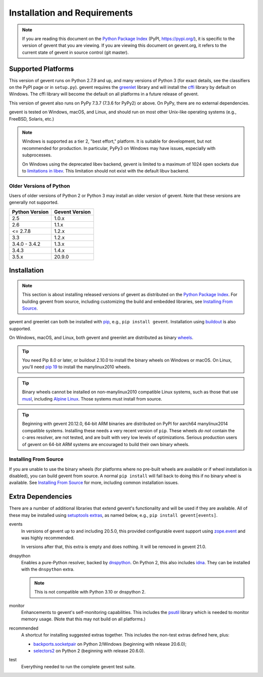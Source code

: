 ===============================
 Installation and Requirements
===============================

.. _installation:

..
  This file is included in README.rst so it is limited to plain
  ReST markup, not Sphinx.

.. note::

   If you are reading this document on the `Python Package Index`_
   (PyPI, https://pypi.org/), it is specific to the version of gevent that
   you are viewing. If you are viewing this document on gevent.org, it
   refers to the current state of gevent in source control (git
   master).

Supported Platforms
===================

This version of gevent runs on Python 2.7.9 and up, and many versions
of Python 3 (for exact details, see the classifiers on the PyPI page
or in ``setup.py``). gevent requires the `greenlet <https://greenlet.readthedocs.io>`_
library and will install the `cffi`_ library by default on Windows.
The cffi library will become the default on all platforms in a future
release of gevent.

This version of gevent also runs on PyPy 7.3.7 (7.3.6 for PyPy2) or
above. On PyPy, there are no external dependencies.

gevent is tested on Windows, macOS, and Linux, and should run on most
other Unix-like operating systems (e.g., FreeBSD, Solaris, etc.)

.. note::

   Windows is supported as a tier 2, "best effort," platform. It is
   suitable for development, but not recommended for production. In
   particular, PyPy3 on Windows may have issues, especially with
   subprocesses.

   On Windows using the deprecated libev backend, gevent is
   limited to a maximum of 1024 open sockets due to
   `limitations in libev`_. This limitation should not exist
   with the default libuv backend.

Older Versions of Python
------------------------

Users of older versions of Python 2 or Python 3 may install an older
version of gevent. Note that these versions are generally not
supported.

+-------+-------+
|Python |Gevent |
|Version|Version|
+=======+=======+
|2.5    |1.0.x  |
|       |       |
+-------+-------+
|2.6    |1.1.x  |
+-------+-------+
|<=     |1.2.x  |
|2.7.8  |       |
+-------+-------+
|3.3    |1.2.x  |
+-------+-------+
|3.4.0 -| 1.3.x |
|3.4.2  |       |
|       |       |
+-------+-------+
|3.4.3  | 1.4.x |
|       |       |
|       |       |
+-------+-------+
|3.5.x  | 20.9.0|
|       |       |
|       |       |
+-------+-------+

Installation
============

.. note::

   This section is about installing released versions of gevent as
   distributed on the `Python Package Index`_. For building gevent
   from source, including customizing the build and embedded
   libraries, see `Installing From Source`_.

.. _Python Package Index: http://pypi.org/project/gevent

gevent and greenlet can both be installed with `pip`_, e.g., ``pip
install gevent``. Installation using `buildout
<http://docs.buildout.org/en/latest/>`_ is also supported.

On Windows, macOS, and Linux, both gevent and greenlet are
distributed as binary `wheels`_.

.. tip::

   You need Pip 8.0 or later, or buildout 2.10.0 to install the binary
   wheels on Windows or macOS. On Linux, you'll need `pip 19
   <https://github.com/pypa/pip/pull/5008>`_ to install the
   manylinux2010 wheels.

.. tip::

   Binary wheels cannot be installed on non-manylinux2010 compatible
   Linux systems, such as those that use `musl
   <https://musl.libc.org>`_, including `Alpine Linux
   <https://alpinelinux.org>`_. Those systems must install from source.

.. tip::

   Beginning with gevent 20.12.0, 64-bit ARM binaries are distributed
   on PyPI for aarch64 manylinux2014 compatible systems. Installing these
   needs a very recent version of ``pip``. These wheels *do not*
   contain the c-ares resolver, are not tested, and are built with
   very low levels of optimizations. Serious production users of
   gevent on 64-bit ARM systems are encouraged to build their own
   binary wheels.

Installing From Source
----------------------

If you are unable to use the binary wheels (for platforms where no
pre-built wheels are available or if wheel installation is disabled),
you can build gevent from source. A normal ``pip install`` will
fall back to doing this if no binary wheel is available. See
`Installing From Source`_ for more, including common installation issues.

Extra Dependencies
==================

There are a number
of additional libraries that extend gevent's functionality and will be
used if they are available. All of these may be installed using
`setuptools extras
<https://setuptools.readthedocs.io/en/latest/setuptools.html#declaring-extras-optional-features-with-their-own-dependencies>`_,
as named below, e.g., ``pip install gevent[events]``.

events
    In versions of gevent up to and including 20.5.0, this provided configurable
    event support using `zope.event
    <https://pypi.org/project/zope.event>`_ and was highly
    recommended.

    In versions after that, this extra is empty and does nothing. It
    will be removed in gevent 21.0.

dnspython
    Enables a pure-Python resolver, backed by `dnspython
    <https://pypi.org/project/dnspython>`_. On Python 2, this also
    includes `idna <https://pypi.org/project/idna>`_. They can be
    installed with the ``dnspython`` extra.

    .. note:: This is not compatible with Python 3.10 or dnspython 2.

monitor
    Enhancements to gevent's self-monitoring capabilities. This
    includes the `psutil <https://pypi.org/project/psutil>`_ library
    which is needed to monitor memory usage. (Note that this may not
    build on all platforms.)

recommended
    A shortcut for installing suggested extras together. This includes
    the non-test extras defined here, plus:

    - `backports.socketpair
      <https://pypi.org/project/backports.socketpair/>`_ on Python
      2/Windows (beginning with release 20.6.0);
    - `selectors2 <https://pypi.org/project/selectors2/>`_ on Python 2 (beginning with release 20.6.0).

test
    Everything needed to run the complete gevent test suite.


.. _`pip`: https://pip.pypa.io/en/stable/installing/
.. _`wheels`: http://pythonwheels.com
.. _`gevent 1.5`: whatsnew_1_5.html
.. _`Installing From Source`: https://www.gevent.org/development/installing_from_source.html

.. _`cffi`: https://cffi.readthedocs.io
.. _`limitations in libev`: http://pod.tst.eu/http://cvs.schmorp.de/libev/ev.pod#WIN32_PLATFORM_LIMITATIONS_AND_WORKA
